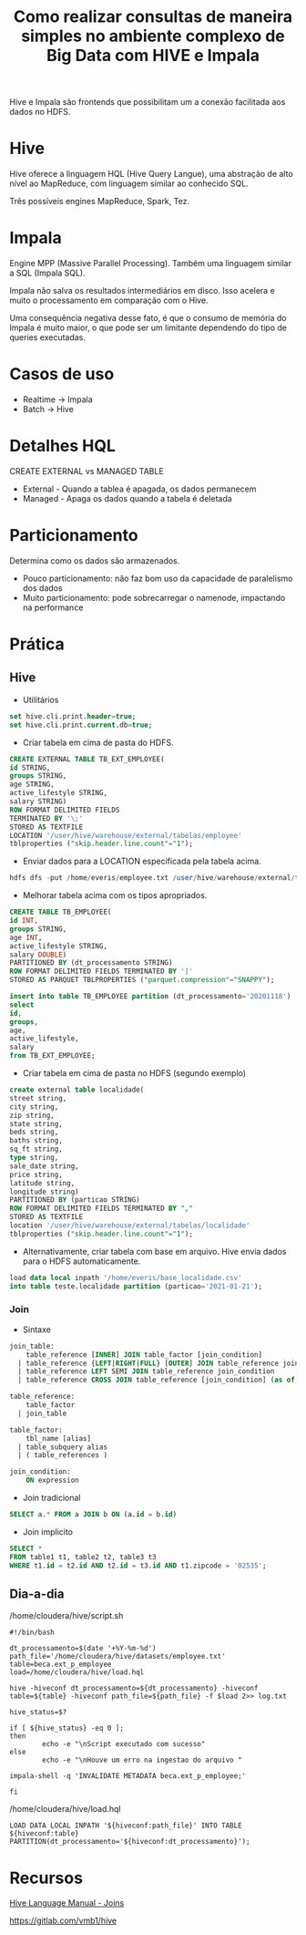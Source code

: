 #+TITLE: Como realizar consultas de maneira simples no ambiente complexo de Big Data com HIVE e Impala

Hive e Impala são frontends que possibilitam um a conexão facilitada aos dados no HDFS.

* Hive
Hive oferece a linguagem HQL (Hive Query Langue), uma abstração de alto nível ao MapReduce, com linguagem similar ao conhecido SQL.

Três possíveis engines MapReduce, Spark, Tez.

* Impala
Engine MPP (Massive Parallel Processing). Também uma linguagem similar a SQL (Impala SQL).

Impala não salva os resultados intermediários em disco. Isso acelera e muito o
processamento em comparação com o Hive.

Uma consequência negativa desse fato, é que o consumo de memória do Impala é
muito maior, o que pode ser um limitante dependendo do tipo de queries
executadas.

* Casos de uso
- Realtime -> Impala
- Batch -> Hive


* Detalhes HQL
CREATE EXTERNAL vs MANAGED TABLE

- External - Quando a tablea é apagada, os dados permanecem
- Managed - Apaga os dados quando a tabela é deletada

* Particionamento
Determina como os dados são armazenados.

- Pouco particionamento: não faz bom uso da capacidade de paralelismo dos dados
- Muito particionamento: pode sobrecarregar o namenode, impactando na performance

* Prática
** Hive
- Utilitários
#+BEGIN_SRC sql
set hive.cli.print.header=true;
set hive.cli.print.current.db=true;
#+END_SRC

- Criar tabela em cima de pasta do HDFS.
#+BEGIN_SRC sql
CREATE EXTERNAL TABLE TB_EXT_EMPLOYEE(
id STRING,
groups STRING,
age STRING,
active_lifestyle STRING,
salary STRING)
ROW FORMAT DELIMITED FIELDS
TERMINATED BY '\;'
STORED AS TEXTFILE
LOCATION '/user/hive/warehouse/external/tabelas/employee'
tblproperties ("skip.header.line.count"="1");
#+END_SRC

- Enviar dados para a LOCATION especificada pela tabela acima.
#+BEGIN_SRC sql
hdfs dfs -put /home/everis/employee.txt /user/hive/warehouse/external/tabelas/employee
#+END_SRC

- Melhorar tabela acima com os tipos apropriados.
#+BEGIN_SRC sql
CREATE TABLE TB_EMPLOYEE(
id INT,
groups STRING,
age INT,
active_lifestyle STRING,
salary DOUBLE)
PARTITIONED BY (dt_processamento STRING)
ROW FORMAT DELIMITED FIELDS TERMINATED BY '|'
STORED AS PARQUET TBLPROPERTIES ("parquet.compression"="SNAPPY");

insert into table TB_EMPLOYEE partition (dt_processamento='20201118')
select
id,
groups,
age,
active_lifestyle,
salary
from TB_EXT_EMPLOYEE;
#+END_SRC

- Criar tabela em cima de pasta no HDFS (segundo exemplo)
#+BEGIN_SRC sql
create external table localidade(
street string,
city string,
zip string,
state string,
beds string,
baths string,
sq_ft string,
type string,
sale_date string,
price string,
latitude string,
longitude string)
PARTITIONED BY (particao STRING)
ROW FORMAT DELIMITED FIELDS TERMINATED BY ","
STORED AS TEXTFILE
location '/user/hive/warehouse/external/tabelas/localidade'
tblproperties ("skip.header.line.count"="1");
#+END_SRC

- Alternativamente, criar tabela com base em arquivo. Hive envia dados para o HDFS automaticamente.
#+BEGIN_SRC sql
load data local inpath '/home/everis/base_localidade.csv'
into table teste.localidade partition (particao='2021-01-21');
#+END_SRC

*** Join
- Sintaxe
#+BEGIN_SRC sql
join_table:
    table_reference [INNER] JOIN table_factor [join_condition]
  | table_reference {LEFT|RIGHT|FULL} [OUTER] JOIN table_reference join_condition
  | table_reference LEFT SEMI JOIN table_reference join_condition
  | table_reference CROSS JOIN table_reference [join_condition] (as of Hive 0.10)

table_reference:
    table_factor
  | join_table

table_factor:
    tbl_name [alias]
  | table_subquery alias
  | ( table_references )

join_condition:
    ON expression
#+END_SRC

- Join tradicional
#+BEGIN_SRC sql
SELECT a.* FROM a JOIN b ON (a.id = b.id)
#+END_SRC

- Join implicito
#+BEGIN_SRC sql
SELECT *
FROM table1 t1, table2 t2, table3 t3
WHERE t1.id = t2.id AND t2.id = t3.id AND t1.zipcode = '02535';
#+END_SRC


** Dia-a-dia
/home/cloudera/hive/script.sh
#+BEGIN_SRC shell
#!/bin/bash

dt_processamento=$(date '+%Y-%m-%d')
path_file='/home/cloudera/hive/datasets/employee.txt'
table=beca.ext_p_employee
load=/home/cloudera/hive/load.hql

hive -hiveconf dt_processamento=${dt_processamento} -hiveconf table=${table} -hiveconf path_file=${path_file} -f $load 2>> log.txt

hive_status=$?

if [ ${hive_status} -eq 0 ];
then
        echo -e "\nScript executado com sucesso"
else
        echo -e "\nHouve um erro na ingestao do arquivo "

impala-shell -q 'INVALIDATE METADATA beca.ext_p_employee;'

fi
#+END_SRC

/home/cloudera/hive/load.hql
#+BEGIN_SRC shell
LOAD DATA LOCAL INPATH '${hiveconf:path_file}' INTO TABLE ${hiveconf:table} PARTITION(dt_processamento='${hiveconf:dt_processamento}');
#+END_SRC

* Recursos
[[https://cwiki.apache.org/confluence/display/Hive/LanguageManual+Joins][Hive Language Manual - Joins]]

https://gitlab.com/vmb1/hive

